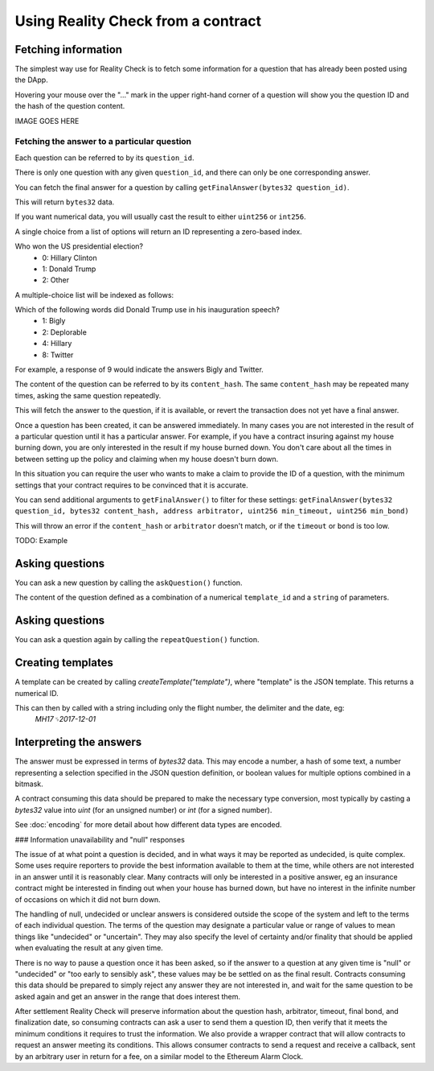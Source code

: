 Using Reality Check from a contract
=====================================

Fetching information
--------------------

The simplest way use for Reality Check is to fetch some information for a question that has already been posted using the DApp.

Hovering your mouse over the "..." mark in the upper right-hand corner of a question will show you the question ID and the hash of the question content.

IMAGE GOES HERE

Fetching the answer to a particular question
^^^^^^^^^^^^^^^^^^^^^^^^^^^^^^^^^^^^^^^^^^^^

Each question can be referred to by its ``question_id``. 

There is only one question with any given ``question_id``, and there can only be one corresponding answer.

You can fetch the final answer for a question by calling ``getFinalAnswer(bytes32 question_id)``.

This will return ``bytes32`` data. 

If you want numerical data, you will usually cast the result to either ``uint256`` or ``int256``.

A single choice from a list of options will return an ID representing a zero-based index.

Who won the US presidential election?
 * 0: Hillary Clinton
 * 1: Donald Trump
 * 2: Other

A multiple-choice list will be indexed as follows:

Which of the following words did Donald Trump use in his inauguration speech?
 * 1: Bigly
 * 2: Deplorable
 * 4: Hillary
 * 8: Twitter

For example, a response of 9 would indicate the answers Bigly and Twitter.




The content of the question can be referred to by its ``content_hash``. 
The same ``content_hash`` may be repeated many times, asking the same question repeatedly.

This will fetch the answer to the question, if it is available, or revert the transaction does not yet have a final answer.

Once a question has been created, it can be answered immediately. In many cases you are not interested in the result of a particular question until it has a particular answer. For example, if you have a contract insuring against my house burning down, you are only interested in the result if my house burned down. You don't care about all the times in between setting up the policy and claiming when my house doesn't burn down.

In this situation you can require the user who wants to make a claim to provide the ID of a question, with the minimum settings that your contract requires to be convinced that it is accurate.

You can send additional arguments to ``getFinalAnswer()`` to filter for these settings:
``getFinalAnswer(bytes32 question_id, bytes32 content_hash, address arbitrator, uint256 min_timeout, uint256 min_bond)`` 

This will throw an error if the ``content_hash`` or ``arbitrator`` doesn't match, or if the ``timeout`` or ``bond`` is too low.

TODO: Example


Asking questions
----------------

You can ask a new question by calling the ``askQuestion()`` function. 

The content of the question defined as a combination of a numerical ``template_id`` and a ``string`` of parameters.


Asking questions
----------------

You can ask a question again by calling the ``repeatQuestion()`` function. 


Creating templates
------------------

A template can be created by calling `createTemplate("template")`, where "template" is the JSON template. This returns a numerical ID.

This can then by called with a string including only the flight number, the delimiter and the date, eg:
    `MH17␟2017-12-01`


Interpreting the answers
------------------------

The answer must be expressed in terms of `bytes32` data. This may encode a number, a hash of some text, a number representing a selection specified in the JSON question definition, or boolean values for multiple options combined in a bitmask.

A contract consuming this data should be prepared to make the necessary type conversion, most typically by casting a `bytes32` value into `uint` (for an unsigned number) or `int` (for a signed number).

See :doc:`encoding` for more detail about how different data types are encoded.

### Information unavailability and "null" responses

The issue of at what point a question is decided, and in what ways it may be reported as undecided, is quite complex. Some uses require reporters to provide the best information available to them at the time, while others are not interested in an answer until it is reasonably clear. Many contracts will only be interested in a positive answer, eg an insurance contract might be interested in finding out when your house has burned down, but have no interest in the infinite number of occasions on which it did not burn down.

The handling of null, undecided or unclear answers is considered outside the scope of the system and left to the terms of each individual question. The terms of the question may designate a particular value or range of values to mean things like "undecided" or "uncertain". They may also specify the level of certainty and/or finality that should be applied when evaluating the result at any given time.

There is no way to pause a question once it has been asked, so if the answer to a question at any given time is "null" or "undecided" or "too early to sensibly ask", these values may be be settled on as the final result. Contracts consuming this data should be prepared to simply reject any answer they are not interested in, and wait for the same question to be asked again and get an answer in the range that does interest them. 

After settlement Reality Check will preserve information about the question hash, arbitrator, timeout, final bond, and finalization date, so consuming contracts can ask a user to send them a question ID, then verify that it meets the minimum conditions it requires to trust the information. We also provide a wrapper contract that will allow contracts to request an answer meeting its conditions. This allows consumer contracts to send a request and receive a callback, sent by an arbitrary user in return for a fee, on a similar model to the Ethereum Alarm Clock.

